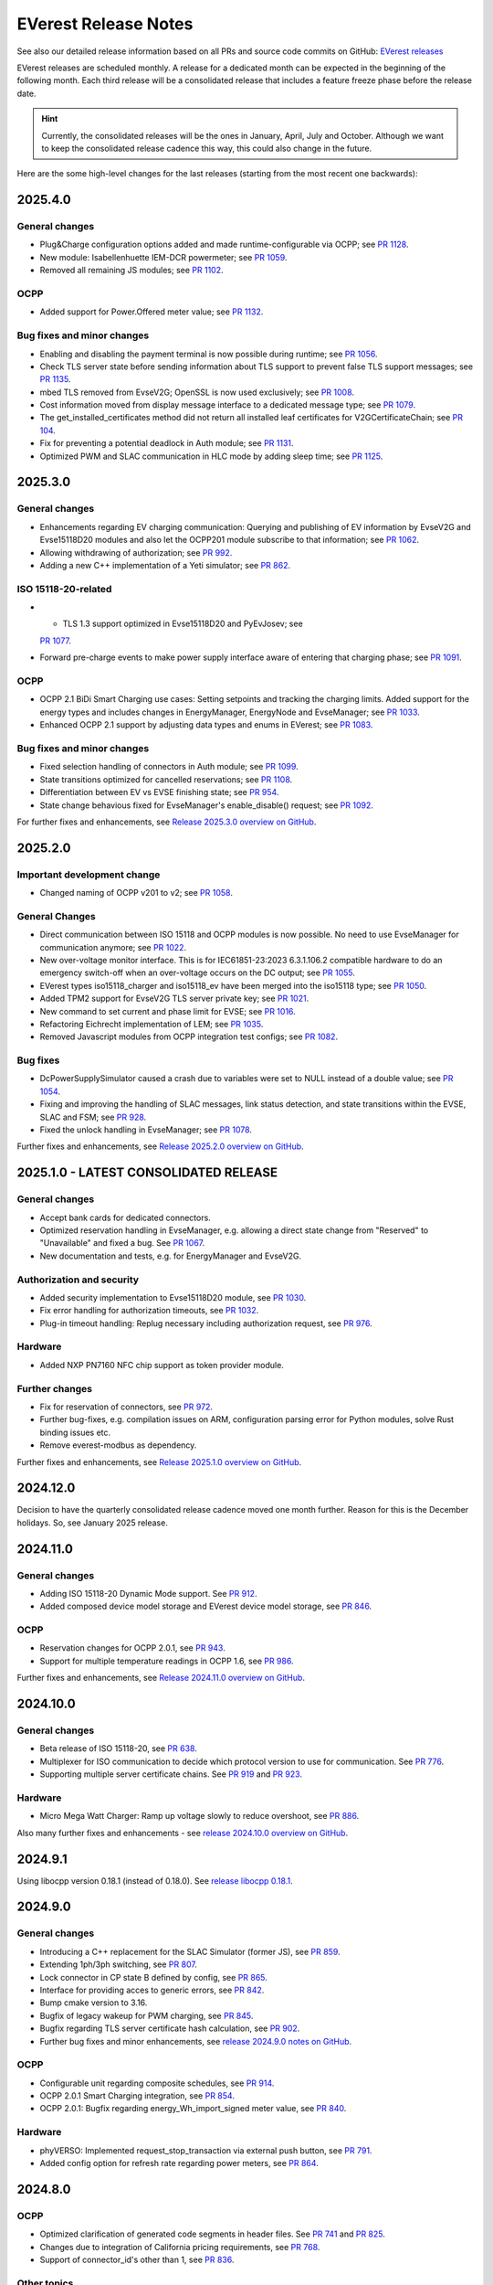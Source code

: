 .. release_notes:

.. _release_notes_main:

#####################
EVerest Release Notes
#####################

See also our detailed release information based on all PRs and source code
commits on GitHub:
`EVerest releases <https://github.com/EVerest/everest-core/releases>`_

EVerest releases are scheduled monthly. A release for a dedicated month can be
expected in the beginning of the following month. Each third release will be a
consolidated release that includes a feature freeze phase before the release
date.

.. hint::

    Currently, the consolidated releases will be the ones in January, April,
    July and October.
    Although we want to keep the consolidated release cadence this way, this
    could also change in the future.

Here are the some high-level changes for the last releases (starting from the
most recent one backwards):

2025.4.0
========

General changes
---------------

* Plug&Charge configuration options added and made runtime-configurable via
  OCPP; see `PR 1128 <https://github.com/EVerest/everest-core/pull/1128>`_.
* New module: Isabellenhuette IEM-DCR powermeter; see
  `PR 1059 <https://github.com/EVerest/everest-core/pull/1059>`_.
* Removed all remaining JS modules; see
  `PR 1102 <https://github.com/EVerest/everest-core/pull/1102>`_.

OCPP
----

* Added support for Power.Offered meter value; see
  `PR 1132 <https://github.com/EVerest/everest-core/pull/1132>`_.

Bug fixes and minor changes
---------------------------

* Enabling and disabling the payment terminal is now possible during runtime;
  see `PR 1056 <https://github.com/EVerest/everest-core/pull/1056>`_.
* Check TLS server state before sending information about TLS support to
  prevent false TLS support messages; see
  `PR 1135 <https://github.com/EVerest/everest-core/pull/1135>`_.
* mbed TLS removed from EvseV2G; OpenSSL is now used exclusively; see
  `PR 1008 <https://github.com/EVerest/everest-core/pull/1008>`_.
* Cost information moved from display message interface to a dedicated message
  type; see `PR 1079 <https://github.com/EVerest/everest-core/pull/1079>`_.
* The get_installed_certificates method did not return all installed leaf
  certificates for V2GCertificateChain; see
  `PR 104 <https://github.com/EVerest/libevse-security/pull/104>`_.
* Fix for preventing a potential deadlock in Auth module; see
  `PR 1131 <https://github.com/EVerest/everest-core/pull/1131>`_.
* Optimized PWM and SLAC communication in HLC mode by adding sleep time; see
  `PR 1125 <https://github.com/EVerest/everest-core/pull/1125>`_.


2025.3.0
========

General changes
---------------

* Enhancements regarding EV charging communication: Querying and publishing of
  EV information by EvseV2G and Evse15118D20 modules and also let the OCPP201
  module subscribe to that information; see
  `PR 1062 <https://github.com/EVerest/everest-core/pull/1062>`_.
* Allowing withdrawing of authorization; see
  `PR 992 <https://github.com/EVerest/everest-core/pull/992>`_.
* Adding a new C++ implementation of a Yeti simulator; see
  `PR 862 <https://github.com/EVerest/everest-core/pull/862>`_.

ISO 15118-20-related
--------------------

* * TLS 1.3 support optimized in Evse15118D20 and PyEvJosev; see
  `PR 1077 <https://github.com/EVerest/everest-core/pull/1077>`_.
* Forward pre-charge events to make power supply interface aware of entering
  that charging phase; see
  `PR 1091 <https://github.com/EVerest/everest-core/pull/1091>`_.

OCPP
----

* OCPP 2.1 BiDi Smart Charging use cases: Setting setpoints and tracking the
  charging limits. Added support for the energy types and includes changes
  in EnergyManager, EnergyNode and EvseManager; see
  `PR 1033 <https://github.com/EVerest/everest-core/pull/1033>`_.
* Enhanced OCPP 2.1 support by adjusting data types and enums in EVerest; see
  `PR 1083 <https://github.com/EVerest/everest-core/pull/1083>`_.

Bug fixes and minor changes
---------------------------

* Fixed selection handling of connectors in Auth module; see
  `PR 1099 <https://github.com/EVerest/everest-core/pull/1099>`_.
* State transitions optimized for cancelled reservations; see
  `PR 1108 <https://github.com/EVerest/everest-core/pull/1108>`_.
* Differentiation between EV vs EVSE finishing state; see
  `PR 954 <https://github.com/EVerest/everest-core/pull/954>`_.
* State change behavious fixed for EvseManager's enable_disable() request; see
  `PR 1092 <https://github.com/EVerest/everest-core/pull/1092>`_.

For further fixes and enhancements, see
`Release 2025.3.0 overview on GitHub <https://github.com/EVerest/everest-core/releases/tag/2025.3.0>`_.

2025.2.0
========

Important development change
----------------------------

* Changed naming of OCPP v201 to v2; see
  `PR 1058 <https://github.com/EVerest/everest-core/pull/1058>`_.

General Changes
---------------

* Direct communication between ISO 15118 and OCPP modules is now possible. No
  need to use EvseManager for communication anymore; see
  `PR 1022 <https://github.com/EVerest/everest-core/pull/1022>`_.
* New over-voltage monitor interface. This is for IEC61851-23:2023 6.3.1.106.2
  compatible hardware to do an emergency switch-off when an over-voltage occurs
  on the DC output; see
  `PR 1055 <https://github.com/EVerest/everest-core/pull/1055>`_.
* EVerest types iso15118_charger and iso15118_ev have been merged into the
  iso15118 type; see
  `PR 1050 <https://github.com/EVerest/everest-core/pull/1050>`_.
* Added TPM2 support for EvseV2G TLS server private key; see
  `PR 1021 <https://github.com/EVerest/everest-core/pull/1021>`_.
* New command to set current and phase limit for EVSE; see
  `PR 1016 <https://github.com/EVerest/everest-core/pull/1016>`_.
* Refactoring Eichrecht implementation of LEM; see
  `PR 1035 <https://github.com/EVerest/everest-core/pull/1035>`_.
* Removed Javascript modules from OCPP integration test configs; see
  `PR 1082 <https://github.com/EVerest/everest-core/pull/1082>`_.


Bug fixes
---------

* DcPowerSupplySimulator caused a crash due to variables were set to NULL
  instead of a double value; see
  `PR 1054 <https://github.com/EVerest/everest-core/pull/1054>`_.
* Fixing and improving the handling of SLAC messages, link status detection,
  and state transitions within the EVSE, SLAC and FSM; see
  `PR 928 <https://github.com/EVerest/everest-core/pull/928>`_.
* Fixed the unlock handling in EvseManager; see
  `PR 1078 <https://github.com/EVerest/everest-core/pull/1078>`_.

Further fixes and enhancements, see
`Release 2025.2.0 overview on GitHub <https://github.com/EVerest/everest-core/releases/tag/2025.2.0>`_.


2025.1.0 - LATEST CONSOLIDATED RELEASE
======================================

General changes
---------------

* Accept bank cards for dedicated connectors.
* Optimized reservation handling in EvseManager, e.g. allowing a direct state
  change from "Reserved" to "Unavailable" and fixed a bug. See
  `PR 1067 <https://github.com/EVerest/everest-core/pull/1067>`_.
* New documentation and tests, e.g. for EnergyManager and EvseV2G.

Authorization and security
--------------------------

* Added security implementation to Evse15118D20 module, see
  `PR 1030 <https://github.com/EVerest/everest-core/pull/1030>`_.
* Fix error handling for authorization timeouts, see
  `PR 1032 <https://github.com/EVerest/everest-core/pull/1032>`_.
* Plug-in timeout handling: Replug necessary including authorization request,
  see `PR 976 <https://github.com/EVerest/everest-core/pull/976>`_.

Hardware
--------

* Added NXP PN7160 NFC chip support as token provider module.

Further changes
---------------

* Fix for reservation of connectors, see
  `PR 972 <https://github.com/EVerest/everest-core/pull/972>`_.
* Further bug-fixes, e.g. compilation issues on ARM, configuration parsing error
  for Python modules, solve Rust binding issues etc.
* Remove everest-modbus as dependency.

Further fixes and enhancements, see
`Release 2025.1.0 overview on GitHub <https://github.com/EVerest/everest-core/releases/tag/2024.11.0>`_.

2024.12.0
=========

Decision to have the quarterly consolidated release cadence moved one month further.
Reason for this is the December holidays. So, see January 2025 release.

2024.11.0
=========

General changes
---------------

* Adding ISO 15118-20 Dynamic Mode support. See
  `PR 912 <https://github.com/EVerest/everest-core/pull/912>`_.
* Added composed device model storage and EVerest device model storage, see
  `PR 846 <https://github.com/EVerest/everest-core/pull/846>`_.

OCPP
----

* Reservation changes for OCPP 2.0.1, see
  `PR 943 <https://github.com/EVerest/everest-core/pull/943>`_.
* Support for multiple temperature readings in OCPP 1.6, see
  `PR 986 <https://github.com/EVerest/everest-core/pull/986>`_.

Further fixes and enhancements, see
`Release 2024.11.0 overview on GitHub <https://github.com/EVerest/everest-core/releases/tag/2024.11.0>`_.

2024.10.0
=========

General changes
---------------

* Beta release of ISO 15118-20, see
  `PR 638 <https://github.com/EVerest/everest-core/pull/638>`_.
* Multiplexer for ISO communication to decide which protocol version to use
  for communication. See
  `PR 776 <https://github.com/EVerest/everest-core/pull/776>`_.
* Supporting multiple server certificate chains. See
  `PR 919 <https://github.com/EVerest/everest-core/pull/919>`_ and
  `PR 923 <https://github.com/EVerest/everest-core/pull/923>`_.

Hardware
--------

* Micro Mega Watt Charger: Ramp up voltage slowly to reduce overshoot, see
  `PR 886 <https://github.com/EVerest/everest-core/pull/886>`_.

Also many further fixes and enhancements - see
`release 2024.10.0 overview on GitHub <https://github.com/EVerest/everest-core/releases/tag/2024.10.0>`_.

2024.9.1
========

Using libocpp version 0.18.1 (instead of 0.18.0). See
`release libocpp 0.18.1 <https://github.com/EVerest/libocpp/releases/tag/v0.18.1>`_.

2024.9.0
========

General changes
---------------

* Introducing a C++ replacement for the SLAC Simulator (former JS), see
  `PR 859 <https://github.com/EVerest/everest-core/pull/859>`_.
* Extending 1ph/3ph switching, see
  `PR 807 <https://github.com/EVerest/everest-core/pull/807>`_.
* Lock connector in CP state B defined by config, see
  `PR 865 <https://github.com/EVerest/everest-core/pull/865>`_.
* Interface for providing acces to generic errors, see
  `PR 842 <https://github.com/EVerest/everest-core/pull/842>`_.
* Bump cmake version to 3.16.
* Bugfix of legacy wakeup for PWM charging, see
  `PR 845 <https://github.com/EVerest/everest-core/pull/845>`_.
* Bugfix regarding TLS server certificate hash calculation, see
  `PR 902 <https://github.com/EVerest/everest-core/pull/902>`_.
* Further bug fixes and minor enhancements, see
  `release 2024.9.0 notes on GitHub <https://github.com/EVerest/everest-core/releases/tag/2024.9.0>`_.

OCPP
----

* Configurable unit regarding composite schedules, see
  `PR 914 <https://github.com/EVerest/everest-core/pull/914>`_.
* OCPP 2.0.1 Smart Charging integration, see
  `PR 854 <https://github.com/EVerest/everest-core/pull/854>`_.
* OCPP 2.0.1: Bugfix regarding energy_Wh_import_signed meter value, see
  `PR 840 <https://github.com/EVerest/everest-core/pull/840>`_.

Hardware
--------

* phyVERSO: Implemented request_stop_transaction via external push button, see
  `PR 791 <https://github.com/EVerest/everest-core/pull/791>`_.
* Added config option for refresh rate regarding power meters, see
  `PR 864 <https://github.com/EVerest/everest-core/pull/864>`_.

2024.8.0
========

OCPP
----

* Optimized clarification of generated code segments in header files.
  See `PR 741 <https://github.com/EVerest/libocpp/pull/741>`_ and
  `PR 825 <https://github.com/EVerest/everest-core/pull/825>`_.
* Changes due to integration of California pricing requirements, see
  `PR 768 <https://github.com/EVerest/everest-core/pull/768>`_.
* Support of connector_id's other than 1, see
  `PR 836 <https://github.com/EVerest/everest-core/pull/836>`_.

Other topics
------------

* Bugfix regrading legacy wakeup in EvseManager, see
  `PR 823 <https://github.com/EVerest/everest-core/pull/823>`_.
* Added error handling documentation to EvseManager and OCPP modules.
* Further bugfixes and minor enhancements, see
  `release 2024.8.0 overview on GitHub <https://github.com/EVerest/everest-core/releases/tag/2024.8.0>`_.

2024.7.1
========

* Bugfix regarding initialization of signed meter and TransactionFinished
  event. See `PR 820 <https://github.com/EVerest/everest-core/pull/820>`_.
* Bugfix regarding charging phase changing in powersupply_set_DC method.
  See `PR 821 <https://github.com/EVerest/everest-core/pull/821>`_.

2024.7.0
========

OCPP
----

* The device model initialization is now implemented in C++ instead of Python.
  This means, that it is possible to add more EVSEs and Connectors now.
  Also, the device model is initialized at runtime now and it is using the
  database migration support. This solves
  `issue 656 <https://github.com/EVerest/libocpp/issues/656>`_.
  Details can be found in
  `PR 681 <https://github.com/EVerest/libocpp/pull/681>`_.
* The websocket connection state gets published. (OCPP 2.0.1)
* Security events have been implemented over the generic OCPP interface.
  (OCPP 2.0.1)

OpenSSL server
--------------

To support TLS certificate status requests, an OpenSSL server has been added.
For more info, see
`PR 677 <https://github.com/EVerest/everest-core/pull/677>`_.

Hardware support
----------------

Improvements for the phyVERSO MCU:

* Keep alive message are sent from EVerest to the hardware,
* configuration handling has been harmonized with standard config handling in
  EVerest
* different motor lock styles for different charging ports are possible now
  and
* implementation of error handling has been added.

For more information, see
`PR 771 <https://github.com/EVerest/everest-core/pull/771>`_.

Additionally, some changes regarding the evse_board_support like removing a
command for getting hardware capabilities (which should be done via async
publishing instead). More information:
`PR 769 <https://github.com/EVerest/everest-core/pull/769>`_

Further changes
---------------

* A new C++ based EvManager has been added (was Javascript up to now).
  This is the C++ based car simulator in EVerest. For details, see
  `PR 643 <https://github.com/EVerest/everest-core/pull/643>`_.
* Bugfix: Stop & unplug did not work after ISO pause & resume in SIL.
* OpenSSL support has been added to the libiso15118 library.
* ev-cli needs not be installed manually anymore as this is done during the
  cmake process now.
* The output of compile warnings has been enabled by default.

2024.6.0
========

Security Fix: Prevent integer overflow in EvseV2G
-------------------------------------------------

Reading the **v2gtp** message could potentially lead to an integer overflow.
This fix has been backported to the previous stable version of EVerest
(2024.3.1).

See the corresponding security advisory with CVE ID
`CVE-2024-37310 <https://github.com/EVerest/everest-core/security/advisories/GHSA-8g9q-7qr9-vc96>`_
.

New EXI implementation and license improvement
----------------------------------------------

The EvseV2G module is now using libcbv2g as EXI implementation instead of
OpenV2G's implementation. This means, that the EVerest project has been freed
from commercial-unfriendly licenses as the LGPLv3 is not part of EVerest
anymore with this change.

The libcbv2g has been released in the 0.2.0 version with improved cmake
integration, refactoring of unit tests and a simple CI in it.

Version information displayed
-----------------------------

EVerest manager displays version information at startup including also the
version of everest-core.

A flag can be set at startup that allows also displaying the version numbers
of other modules used in your EVerest build.

Further mentions of changes
---------------------------

Further improvements regarding Bazel builds have been done (reading of
dependencies.yaml on the fly).

Ubuntu 20.04 is not supported anymore.

CableCheck as been adapted to IEC-23 (2023).

2024.5.0
========

Cloud: Refactored database exception handling
---------------------------------------------

Implemented an alternative way to exception handling to prevent from crashes
in some cases, so that the system can continue working.

OCPP 1.6: ChargeX - MREC
------------------------

The Minimum Required Error Codes (MREC) have been refactored. Further
development will follow in next releases.

New BSP driver: Phytec phyVERSO
-------------------------------

Newly integrated driver in EVerest as open-source:
`Phytec phyVERSO as part of open-source EVerest <https://github.com/EVerest/everest-core/pull/648>`_
.

Bazel improvement regarding git tags
------------------------------------

When parsing the dependencies file, it is checked whether there are tags or
commit hashes.

For implementation details, see:
`Bazel: choose tags or commit <https://github.com/EVerest/everest-core/pull/654>`_

Minor EvseManager changes
-------------------------

More logging and some bug-fixing in EvseManager has been done.

In EvseV2G, DIN 70121 is enabled by default. Given reason: Strive for a max of
compatibility.

2024.4.0
========

Added charging schedules definition
-----------------------------------

Introducing a new OCPP type in EVerest to process charging schedules.

In short, a charging schedule defines a dedicated connector which a schedule
shall be related to, a charging rate unit and a charging schedule period.

For details, see
`the corresponding PR <https://github.com/EVerest/everest-core/pull/582>`_.

Note that this is an API-breaking change.

Rust now feature-complete
-------------------------

The feature-completeness of Rust in EVerest is meant in relation to the C++
implementation. Some recent features prepared the way for that status:

Having multislot support and a proper integration of Rust testing now in
EVerest, the integration of Rust can be seen as thorough as C++.

Payment terminal integration
----------------------------

Regarding payment integration, there is now added support for ZVT protocol
based devices. In EVerest, you can have "Eichrecht"-compliant payment on
charging points on board.

See a great overview of bank card payments here:
`Integration of bank card payment in EVerest <https://everest.github.io/nightly/general/06_handling_bank_cards.html>`_
.

Admin Panel improvements
------------------------

The EVerest Admin Panel has been part of EVerest for quite some time now. It
was time to improve the handling and stability of that.

Please be aware that it is still a beta-stage frontend tool which can be used
for managing EVerest instances, do some nice fast experiments with module
configurations and comes also as a hosted version now without the need of
setting up the whole environment on your end for a first step.

For more information and use-cases, see
`the EVerest Admin Panel repository <https://github.com/EVerest/everest-admin-panel>`_
.

Support starting transaction in EvseManager
-------------------------------------------

Powermeters should trigger a transaction to start prior to a charging session.
To optimize the communication between powermeters and EVerest's EvseManager
implementation,
`this change has been introduced <https://github.com/EVerest/everest-core/pull/573>`_
.

OCPP 2.0.1: Various custom data extensions
------------------------------------------

Some custom data extensions have been introduced. To get an overview, see the
adjusted files in
`this pull request <https://github.com/EVerest/everest-core/pull/605>`_
.

Bazel support for building essential modules
--------------------------------------------

Bazel support in EVerest. See the corresponding
`Bazel in EVerest documentation <https://github.com/EVerest/EVerest/pull/162>`_
.

JsEvManager as replacement for JsCarSimulator
---------------------------------------------

The new module that replaces the JsCarSimulator is still a JavaScript based EV
simulator, but can be run on "real" hardware. This JsEvManager is the
counterpart of the EvseManager to be able to simulate charging sessions.

A C++ implementation will be coming soon.

2024.3.1
========

Security Fix: Prevent integer overflow in EvseV2G
-------------------------------------------------

Reading the **v2gtp** message could potentially lead to an integer overflow.

See the corresponding security advisory with CVE ID
`CVE-2024-37310 <https://github.com/EVerest/everest-core/security/advisories/GHSA-8g9q-7qr9-vc96>`_
.

2024.3.0
========

Plug & Charge
-------------

The full process around a Plug&Charge session has been implemented, which
involves the communication to an electric vehicle and to systems in the cloud.

This means that the implementation has been done in ISO 15118 and OCPP code
parts of EVerest. For an overview and configuration instructions, see
`Plug and Charge Configuration in EVerest <https://everest.github.io/nightly/general/07_configure_plug_and_charge.html>`_
.

Fix for YetiDriver
------------------

The YetiDriver has been fully ported to the new BSP interface. For additional
information and changes, see
`the corresponding PR <https://github.com/EVerest/everest-core/pull/595>`_.

Extended OCPP interface for transaction state and ID
--------------------------------------------

The OCPP-related information of TransactionEvents are published as part of the
`OCPP interface <https://everest.github.io/nightly/_generated/interfaces/ocpp.html>`_.
Also the transaction ID received from a CSMS is now published.

See the
`pull request about the added topics <https://github.com/EVerest/everest-core/pull/569>`_
for more information.

Removed deprecated modules and dependencies
-------------------------------------------

EVerest had a folder with deprecated modules in it. To keep EVerest clean and
prevent it from having not needed dependencies, those modules have been removed
now.

See
`the corresponding PR <https://github.com/EVerest/everest-core/pull/604/files>`_
for an overview which those were exactly.
